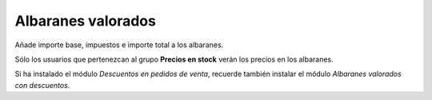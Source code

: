 ===================
Albaranes valorados
===================

Añade importe base, impuestos e importe total a los albaranes.

Sólo los usuarios que pertenezcan al grupo **Precios en stock** verán
los precios en los albaranes.

Si ha instalado el módulo *Descuentos en pedidos de venta*, recuerde
también instalar el módulo *Albaranes valorados con descuentos*.
